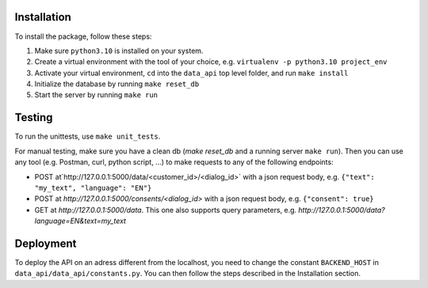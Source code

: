 Installation
____________

To install the package, follow these steps:

1) Make sure ``python3.10`` is installed on your system.
2) Create a virtual environment with the tool of your choice, e.g. ``virtualenv -p python3.10 project_env``
3) Activate your virtual environment, ``cd`` into the ``data_api`` top level folder, and run ``make install``
4) Initialize the database by running ``make reset_db``
5) Start the server by running ``make run``


Testing
____________

To run the unittests, use ``make unit_tests``.

For manual testing, make sure you have a clean db (`make reset_db` and a running server ``make run``). Then you can use any tool (e.g. Postman, curl, python script, ...) to make requests to any of the following endpoints:

- POST at`http://127.0.0.1:5000/data/<customer_id>/<dialog_id>` with a json request body, e.g. ``{"text": "my_text", "language": "EN"}``
- POST at `http://127.0.0.1:5000/consents/<dialog_id>` with a json request body, e.g. ``{"consent": true}``
- GET at `http://127.0.0.1:5000/data`. This one also supports query parameters, e.g. `http://127.0.0.1:5000/data?language=EN&text=my_text`


Deployment
____________

To deploy the API on an adress different from the localhost, you need to change the constant ``BACKEND_HOST`` in ``data_api/data_api/constants.py``. You can then follow the steps described in the Installation section.